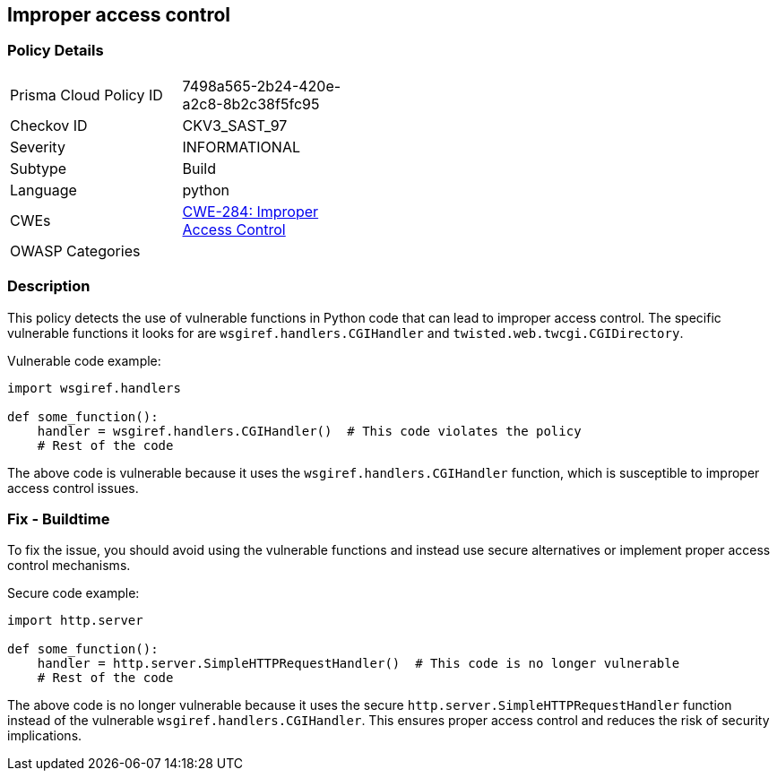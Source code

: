 == Improper access control

=== Policy Details

[width=45%]
[cols="1,1"]
|=== 
|Prisma Cloud Policy ID 
|7498a565-2b24-420e-a2c8-8b2c38f5fc95

|Checkov ID 
|CKV3_SAST_97

|Severity
|INFORMATIONAL

|Subtype
|Build

|Language
|python

|CWEs
|https://cwe.mitre.org/data/definitions/284.html[CWE-284: Improper Access Control]

|OWASP Categories
|

|=== 

=== Description

This policy detects the use of vulnerable functions in Python code that can lead to improper access control. The specific vulnerable functions it looks for are `wsgiref.handlers.CGIHandler` and `twisted.web.twcgi.CGIDirectory`.

Vulnerable code example:

[source,python]
----
import wsgiref.handlers

def some_function():
    handler = wsgiref.handlers.CGIHandler()  # This code violates the policy
    # Rest of the code
----

The above code is vulnerable because it uses the `wsgiref.handlers.CGIHandler` function, which is susceptible to improper access control issues.

=== Fix - Buildtime

To fix the issue, you should avoid using the vulnerable functions and instead use secure alternatives or implement proper access control mechanisms.

Secure code example:

[source,python]
----
import http.server

def some_function():
    handler = http.server.SimpleHTTPRequestHandler()  # This code is no longer vulnerable
    # Rest of the code
----

The above code is no longer vulnerable because it uses the secure `http.server.SimpleHTTPRequestHandler` function instead of the vulnerable `wsgiref.handlers.CGIHandler`. This ensures proper access control and reduces the risk of security implications.
    